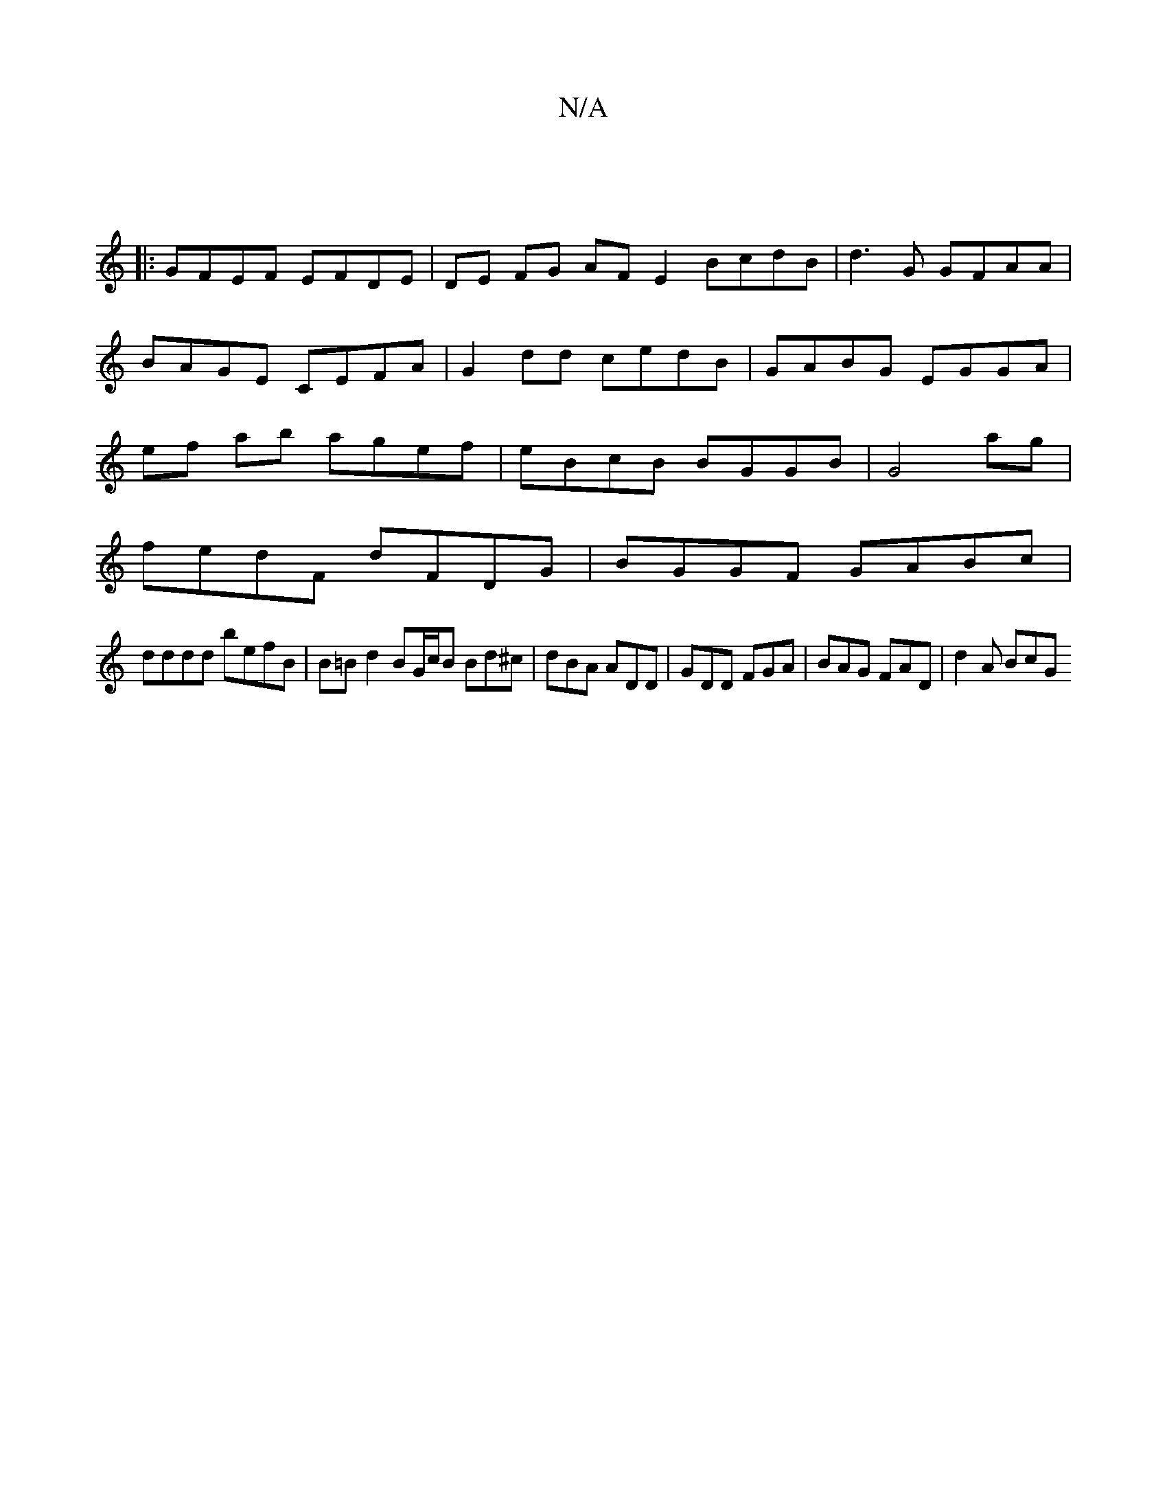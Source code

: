 X:1
T:N/A
M:4/4
R:N/A
K:Cmajor
2 ||
|: GFEF EFDE | DE FG AF E2 BcdB|d3 G GFAA|
BAGE CEFA|G2dd cedB|GABG EGGA|
ef ab agef | eBcB BGGB|G4 ag |
fedF dFDG | BGGF GABc|
dddd befB|B=Bd2 BG/c/B Bd^c|dBA ADD | GDD FGA | BAG FAD | d2 A BcG 
